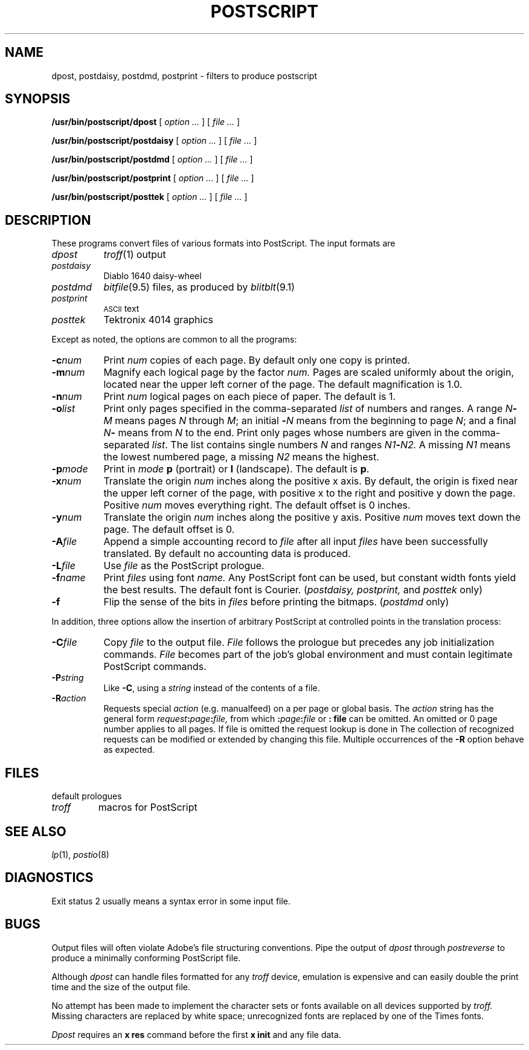 .TH POSTSCRIPT 8
.CT 1 sa_auto
.SH NAME
dpost, postdaisy, postdmd, postprint \- filters to produce postscript
.SH SYNOPSIS
.B /usr/bin/postscript/dpost
[
.I option ...
] [
.I file ...
]
.PP
.B /usr/bin/postscript/postdaisy
[
.I option ...
] [
.I file ...
]
.PP
.B /usr/bin/postscript/postdmd
[
.I option ...
] [
.I file ...
]
.PP
.B /usr/bin/postscript/postprint
[
.I option ...
] [
.I file ...
]
.PP
.B /usr/bin/postscript/posttek
[
.I option ...
] [
.I file ...
]
.SH DESCRIPTION
These programs convert files of various formats into
PostScript.
The input formats are
.nr xx \w'\fL-p\ \fImode\ 'u
.TP \n(xxu
.I dpost
.IR troff (1)
output
.TP
.I postdaisy
Diablo 1640 daisy-wheel
.TP
.I postdmd
.IR bitfile (9.5)
files, as produced by
.IR blitblt (9.1)
.TP
.I postprint
.SM
ASCII
text
.TP
.I posttek
Tektronix 4014 graphics
.PP
Except as noted,
the options are common to all the programs:
.TP \n(xxu
.BI \-c num
Print
.I num
copies of each page.
By default only one copy is printed.
.TP
.BI \-m num
Magnify each logical page by the factor
.I num.
Pages are scaled uniformly about the origin,
located near the upper left corner of
the page.
The default magnification is 1.0.
.TP
.BI \-n num
Print
.I num
logical pages on each piece of paper.
The default is 1.
.TP
.BI \-o list
Print only pages specified in
the comma-separated
.I list
of numbers and ranges.
A range
.IB N - M
means pages
.I N
through
.IR M ;
an initial
.BI - N
means
from the beginning to page
.IR N ;
and a final
.IB N -
means
from
.I N
to the end.
Print only pages whose numbers are given in the comma-separated
.IR list .
The list contains single numbers
.I N
and ranges
.IB N1 \- N2.
A missing 
.I N1
means the lowest numbered page, a missing
.I N2
means the highest.
.TP
.BI \-p mode
Print
in
.I mode
.B p
(portrait)
or
.B l
(landscape).
The default is
.BR p .
.TP
.BI \-x num
Translate the origin
.I num
inches along the positive x axis.
By default,
the origin is
fixed near the
upper left corner of the page, with positive
x to the right and positive y down the page.
Positive
.I num
moves everything right.
The default offset is 0 inches.
.TP
.BI \-y num
Translate the origin
.I num
inches along the positive y axis.
Positive
.I num
moves text down the page.
The default offset is 0.
.TP
.BI \-A file
Append a simple accounting record to
.I file
after all input
.I files
have been successfully translated.
By default no accounting data is produced.
.TP
.BI \-L file
Use
.I file
as the PostScript prologue.
.TP
.BI \-f name
Print
.I files
using font
.I name.
Any PostScript font can be used,
but constant width fonts yield the best results.
The default font is Courier.
.RI ( postdaisy,
.IR postprint,
and
.IR posttek
only)
.TP
.BI \-f
Flip the sense of the bits in
.I files
before printing the bitmaps.
.RI ( postdmd
only)
.PP
In addition, three options allow the insertion of arbitrary PostScript
at controlled points in the translation process:
.TP \n(xxu
.BI \-C file
Copy
.I file
to the output file.
.I File
follows the prologue but
precedes any job initialization commands.
.I File
becomes part of the job's global environment
and must contain legitimate PostScript commands.
.TP
.BI \-P string
Like
.BR -C ,
using a
.I string
instead of the contents of a file.
.TP
.BI \-R action
Requests special
.I action
(e.g. manualfeed) on a per page or global basis.
The
.I action
string has the general form
.IB request : page : file,
from which 
.BI : page : file
or
.B : file
can be omitted.
An omitted or 0 page number
applies to all pages.
If file is omitted the request
lookup is done in 
.FR /usr/lib/postscript/ps.requests .
The collection of recognized requests can be modified or extended
by changing this file.
Multiple occurrences of the
.B \-R
option behave as expected.
.SH FILES
.TF /usr/lib/font/devpost/charlib/*
.TP
.F /usr/lib/font/devpost/*.out
.TP
.F /usr/lib/font/devpost/charlib/*
.TP
.F /usr/lib/postscript/*.ps
default prologues 
.TP
.F /usr/lib/tmac/tmac.pictures
.I troff
macros for PostScript
.SH SEE ALSO
.IR lp (1),
.IR postio (8)
.SH DIAGNOSTICS
Exit status 2
usually means a syntax error in some input file.
.SH BUGS
Output files
will often violate Adobe's
file structuring conventions.
Pipe the output of
.I dpost
through
.I postreverse
to produce a minimally conforming PostScript file.
.PP
Although
.I dpost
can handle files formatted for any 
.IR troff
device, emulation is expensive and
can easily double the print time and the size of the output file.
.PP
No attempt has been made to implement the character sets
or fonts available on all devices supported by
.I troff.
Missing characters are replaced by white space;
unrecognized fonts are replaced by one of the Times fonts.
.PP
.I Dpost
requires an
.B x res
command before the first
.B x init
and any file data.
